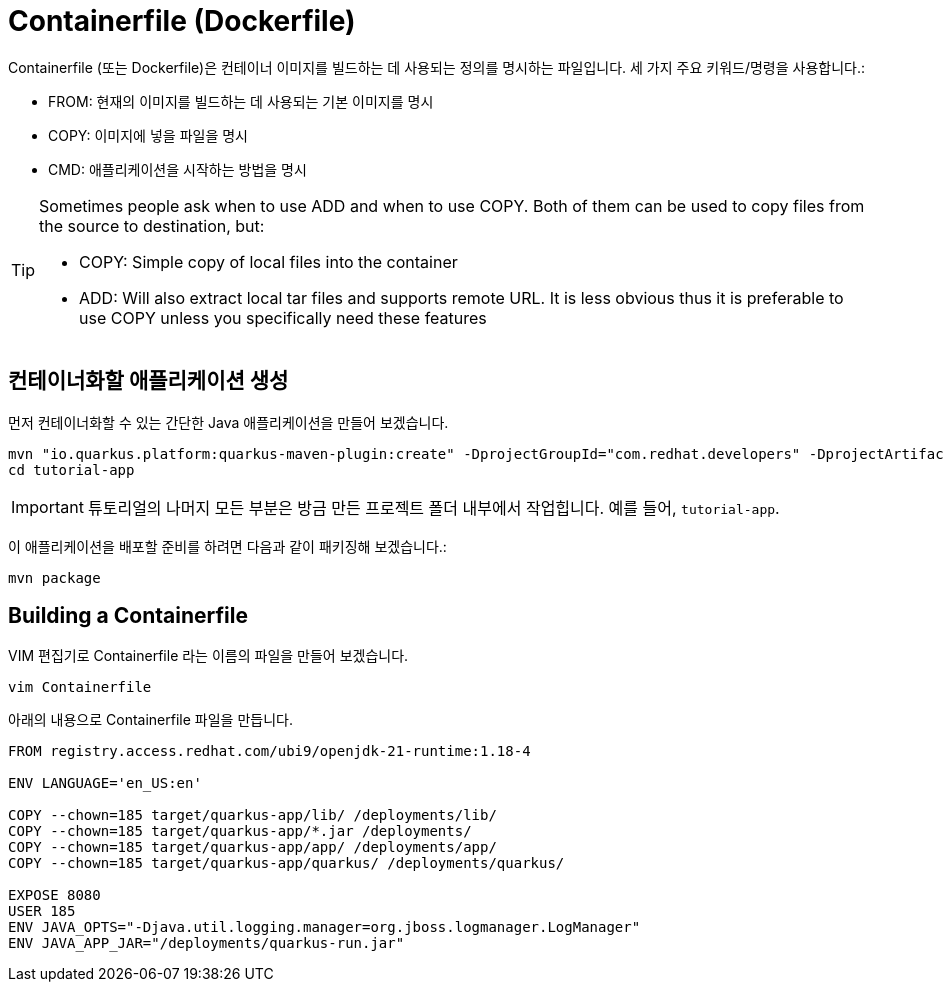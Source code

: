 = Containerfile (Dockerfile)

:project-name: tutorial-app

Containerfile (또는 Dockerfile)은 컨테이너 이미지를 빌드하는 데 사용되는 정의를 명시하는 파일입니다. 세 가지 주요 키워드/명령을 사용합니다.:

* FROM: 현재의 이미지를 빌드하는 데 사용되는 기본 이미지를 명시
* COPY: 이미지에 넣을 파일을 명시
* CMD: 애플리케이션을 시작하는 방법을 명시

[TIP]
====
Sometimes people ask when to use ADD and when to use COPY. Both of them can be used to copy files from the source to destination, but:

* COPY: Simple copy of local files into the container
* ADD: Will also extract local tar files and supports remote URL. 
It is less obvious thus it is preferable to use COPY unless you specifically need these features
====

== 컨테이너화할 애플리케이션 생성

먼저 컨테이너화할 수 있는 간단한 Java 애플리케이션을 만들어 보겠습니다.

[.console-input]
[source,bash,subs="+macros,+attributes"]
----
mvn "io.quarkus.platform:quarkus-maven-plugin:create" -DprojectGroupId="com.redhat.developers" -DprojectArtifactId="{project-name}" -DprojectVersion="1.0-SNAPSHOT" -Dextensions=rest
cd {project-name}
----

IMPORTANT:  튜토리얼의 나머지 모든 부분은 방금 만든 프로젝트 폴더 내부에서 작업힙니다.  예를 들어, `{project-name}`.

이 애플리케이션을 배포할 준비를 하려면 다음과 같이 패키징해 보겠습니다.:

[.console-input]
[source,bash,subs="+macros,+attributes"]
----
mvn package
----


== Building a Containerfile

VIM 편집기로 Containerfile 라는 이름의 파일을 만들어 보겠습니다.

[.console-input]
[source,bash,subs="+macros,+attributes"]
----
vim Containerfile
----

아래의 내용으로 Containerfile 파일을 만듭니다.

[.console-input]
[source,bash,subs="+macros,+attributes"]
----
FROM registry.access.redhat.com/ubi9/openjdk-21-runtime:1.18-4

ENV LANGUAGE='en_US:en'

COPY --chown=185 target/quarkus-app/lib/ /deployments/lib/
COPY --chown=185 target/quarkus-app/*.jar /deployments/
COPY --chown=185 target/quarkus-app/app/ /deployments/app/
COPY --chown=185 target/quarkus-app/quarkus/ /deployments/quarkus/

EXPOSE 8080
USER 185
ENV JAVA_OPTS="-Djava.util.logging.manager=org.jboss.logmanager.LogManager"
ENV JAVA_APP_JAR="/deployments/quarkus-run.jar"
----

